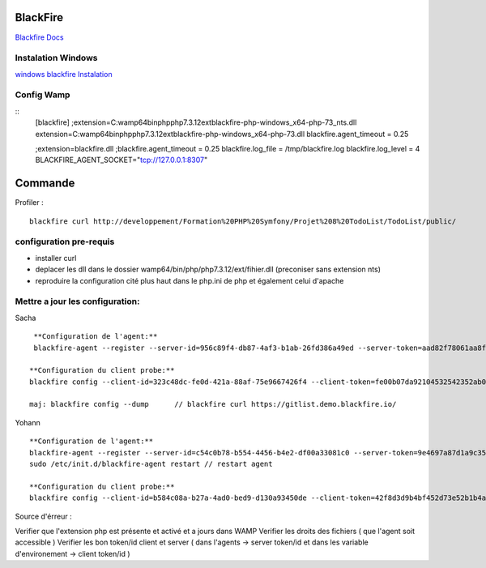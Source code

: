 BlackFire
===================
`Blackfire Docs`_

Instalation Windows 
-------------------

`windows blackfire Instalation`_

Config Wamp 
-----------
::
    [blackfire]
    ;extension=C:\wamp64\bin\php\php7.3.12\ext\blackfire-php-windows_x64-php-73_nts.dll
    extension=C:\wamp64\bin\php\php7.3.12\ext\blackfire-php-windows_x64-php-73.dll
    blackfire.agent_timeout = 0.25

    ;extension=blackfire.dll 
    ;blackfire.agent_timeout = 0.25 
    blackfire.log_file = /tmp/blackfire.log 
    blackfire.log_level = 4
    BLACKFIRE_AGENT_SOCKET="tcp://127.0.0.1:8307"

Commande 
=========

Profiler :
::
    blackfire curl http://developpement/Formation%20PHP%20Symfony/Projet%208%20TodoList/TodoList/public/

configuration pre-requis
--------------------------

- installer curl
- deplacer les dll dans le dossier wamp64/bin/php/php7.3.12/ext/fihier.dll (preconiser sans extension nts)
- reproduire la configuration cité plus haut dans le php.ini de php et également celui d'apache


Mettre a jour les configuration:
------------------------------
Sacha
::
     **Configuration de l'agent:**
     blackfire-agent --register --server-id=956c89f4-db87-4af3-b1ab-26fd386a49ed --server-token=aad82f78061aa8f204d53d29f56751481af094215884832fb767a2dcdb18336c

    **Configuration du client probe:**
    blackfire config --client-id=323c48dc-fe0d-421a-88af-75e9667426f4 --client-token=fe00b07da92104532542352ab0ec5ed188215046febb17310ce79c15a0880d4d

    maj: blackfire config --dump      // blackfire curl https://gitlist.demo.blackfire.io/

Yohann 
::
    **Configuration de l'agent:**
    blackfire-agent --register --server-id=c54c0b78-b554-4456-b4e2-df00a33081c0 --server-token=9e4697a87d1a9c359d9205c53f0604ccf561d6bce2c18434d91cc5cbc4089ef9                                                                                        
    sudo /etc/init.d/blackfire-agent restart // restart agent 

    **Configuration du client probe:**
    blackfire config --client-id=b584c08a-b27a-4ad0-bed9-d130a93450de --client-token=42f8d3d9b4bf452d73e52b1b4a296712399c82eac95e47c7241656e8e1e8beec


Source d'érreur : 

Verifier que l'extension php est présente et activé et a jours dans WAMP
Verifier les droits des fichiers ( que l'agent soit accessible ) 
Verifier les bon token/id client et server ( dans l'agents  -> server token/id et dans les variable d'environement -> client token/id ) 


.. _`Blackfire Docs`: https://blackfire.io/docs/introduction
.. _`windows blackfire Instalation`: https://blackfire.io/docs/up-and-running/installation

